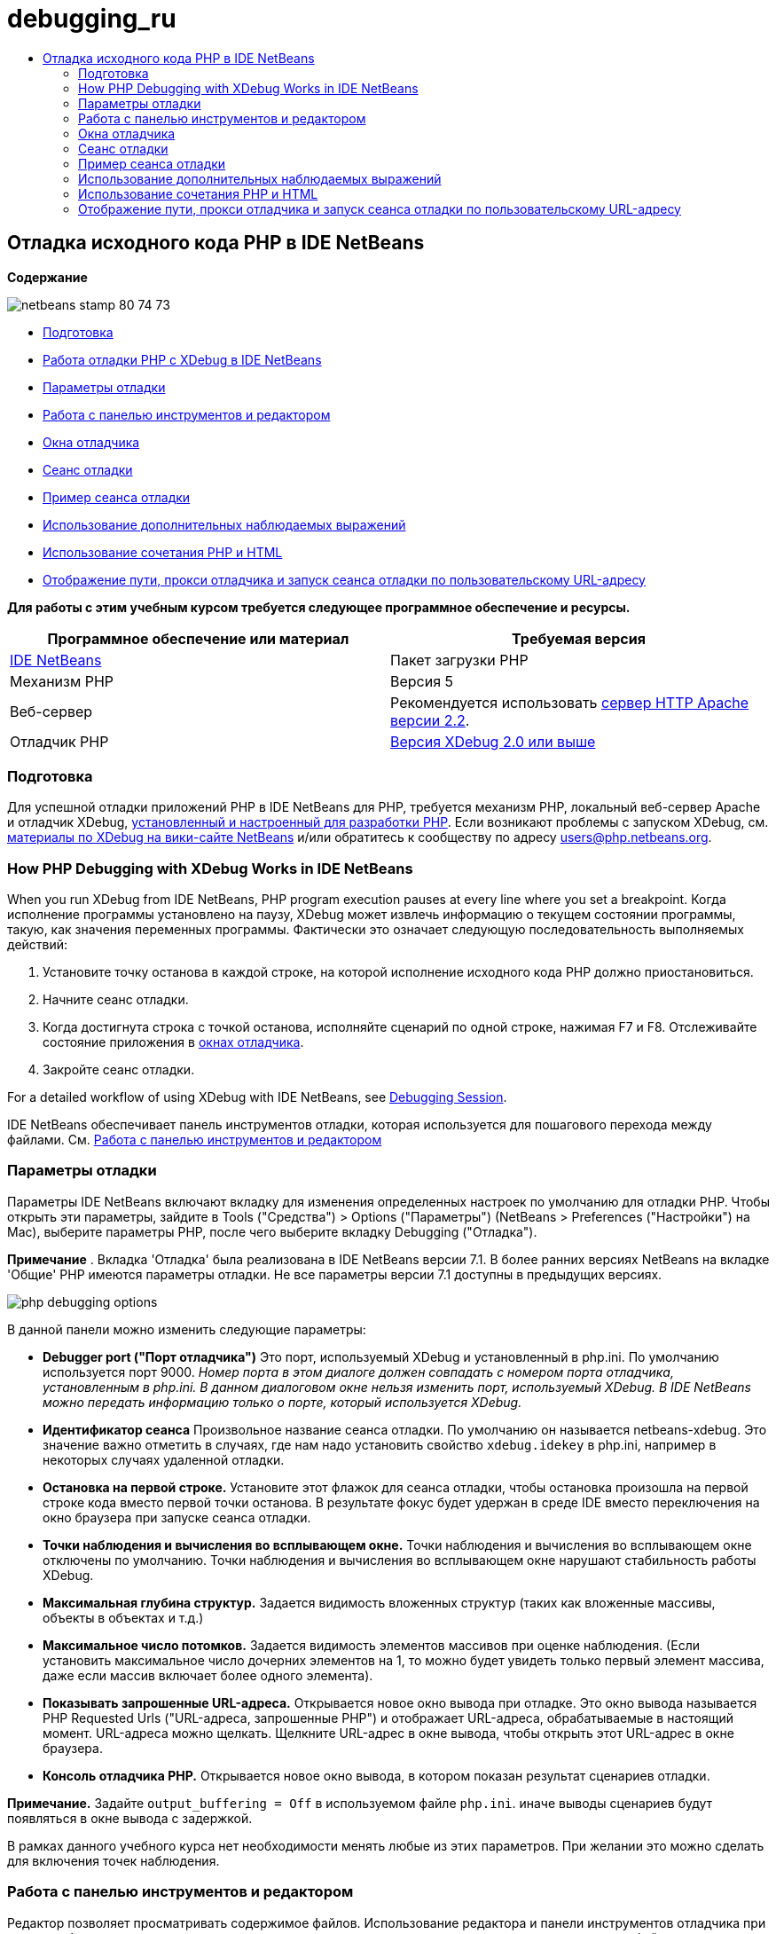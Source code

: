 // 
//     Licensed to the Apache Software Foundation (ASF) under one
//     or more contributor license agreements.  See the NOTICE file
//     distributed with this work for additional information
//     regarding copyright ownership.  The ASF licenses this file
//     to you under the Apache License, Version 2.0 (the
//     "License"); you may not use this file except in compliance
//     with the License.  You may obtain a copy of the License at
// 
//       http://www.apache.org/licenses/LICENSE-2.0
// 
//     Unless required by applicable law or agreed to in writing,
//     software distributed under the License is distributed on an
//     "AS IS" BASIS, WITHOUT WARRANTIES OR CONDITIONS OF ANY
//     KIND, either express or implied.  See the License for the
//     specific language governing permissions and limitations
//     under the License.
//

= debugging_ru
:jbake-type: page
:jbake-tags: old-site, needs-review
:jbake-status: published
:keywords: Apache NetBeans  debugging_ru
:description: Apache NetBeans  debugging_ru
:toc: left
:toc-title:

== Отладка исходного кода PHP в IDE NetBeans

*Содержание*

image:netbeans-stamp-80-74-73.png[title="Содержимое этой страницы применимо к IDE NetBeans 7.2, 7.3, 7.4 и 8.0"]

* link:#gettingReady[Подготовка]
* link:#howDebuggerWorks[Работа отладки PHP с XDebug в IDE NetBeans]
* link:#options[Параметры отладки]
* link:#work[Работа с панелью инструментов и редактором]
* link:#editorLayout[Окна отладчика]
* link:#debuggingSession[Сеанс отладки]
* link:#sampleDebuggingSession[Пример сеанса отладки]
* link:#usingAdditionalWatches[Использование дополнительных наблюдаемых выражений]
* link:#mixedPHPHTMLCases[Использование сочетания PHP и HTML]
* link:#debug_url[Отображение пути, прокси отладчика и запуск сеанса отладки по пользовательскому URL-адресу]

*Для работы с этим учебным курсом требуется следующее программное обеспечение и ресурсы.*

|===
|Программное обеспечение или материал |Требуемая версия 

|link:https://netbeans.org/downloads/index.html[IDE NetBeans] |Пакет загрузки PHP 

|Механизм PHP |Версия 5 

|Веб-сервер |Рекомендуется использовать link:http://httpd.apache.org/download.cgi[сервер HTTP Apache версии 2.2].
 

|Отладчик PHP |link:http://www.xdebug.org/[Версия XDebug 2.0 или выше] 
|===

=== Подготовка

Для успешной отладки приложений PHP в IDE NetBeans для PHP, требуется механизм PHP, локальный веб-сервер Apache и отладчик XDebug, link:../../trails/php.html#configuration[установленный и настроенный для разработки PHP]. Если возникают проблемы с запуском XDebug, см. link:http://wiki.netbeans.org/HowToConfigureXDebug[материалы по XDebug на вики-сайте NetBeans] и/или обратитесь к сообществу по адресу users@php.netbeans.org.

=== How PHP Debugging with XDebug Works in IDE NetBeans

When you run XDebug from IDE NetBeans, PHP program execution pauses at every line where you set a breakpoint. Когда исполнение программы установлено на паузу, XDebug может извлечь информацию о текущем состоянии программы, такую, как значения переменных программы. Фактически это означает следующую последовательность выполняемых действий:

1. Установите точку останова в каждой строке, на которой исполнение исходного кода PHP должно приостановиться.
2. Начните сеанс отладки.
3. Когда достигнута строка с точкой останова, исполняйте сценарий по одной строке, нажимая F7 и F8. Отслеживайте состояние приложения в link:#editorLayout[окнах отладчика].
4. Закройте сеанс отладки.

For a detailed workflow of using XDebug with IDE NetBeans, see link:#debuggingSession[Debugging Session].

IDE NetBeans обеспечивает панель инструментов отладки, которая используется для пошагового перехода между файлами. См. link:#work[Работа с панелью инструментов и редактором]

=== Параметры отладки

Параметры IDE NetBeans включают вкладку для изменения определенных настроек по умолчанию для отладки PHP. Чтобы открыть эти параметры, зайдите в Tools ("Средства") > Options ("Параметры") (NetBeans > Preferences ("Настройки") на Mac), выберите параметры PHP, после чего выберите вкладку Debugging ("Отладка").

*Примечание* . Вкладка 'Отладка' была реализована в IDE NetBeans версии 7.1. В более ранних версиях NetBeans на вкладке 'Общие' PHP имеются параметры отладки. Не все параметры версии 7.1 доступны в предыдущих версиях.

image:php-debugging-options.png[]

В данной панели можно изменить следующие параметры:

* *Debugger port ("Порт отладчика")* Это порт, используемый XDebug и установленный в php.ini. По умолчанию используется порт 9000. _Номер порта в этом диалоге должен совпадать с номером порта отладчика, установленным в php.ini. В данном диалоговом окне нельзя изменить порт, используемый XDebug. В IDE NetBeans можно передать информацию только о порте, который используется XDebug._
* *Идентификатор сеанса* Произвольное название сеанса отладки. По умолчанию он называется netbeans-xdebug. Это значение важно отметить в случаях, где нам надо установить свойство `xdebug.idekey` в php.ini, например в некоторых случаях удаленной отладки.
* *Остановка на первой строке.* Установите этот флажок для сеанса отладки, чтобы остановка произошла на первой строке кода вместо первой точки останова. В результате фокус будет удержан в среде IDE вместо переключения на окно браузера при запуске сеанса отладки.
* *Точки наблюдения и вычисления во всплывающем окне.* Точки наблюдения и вычисления во всплывающем окне отключены по умолчанию. Точки наблюдения и вычисления во всплывающем окне нарушают стабильность работы XDebug.
* *Максимальная глубина структур.* Задается видимость вложенных структур (таких как вложенные массивы, объекты в объектах и т.д.)
* *Максимальное число потомков.* Задается видимость элементов массивов при оценке наблюдения. (Если установить максимальное число дочерних элементов на 1, то можно будет увидеть только первый элемент массива, даже если массив включает более одного элемента).
* *Показывать запрошенные URL-адреса.* Открывается новое окно вывода при отладке. Это окно вывода называется PHP Requested Urls ("URL-адреса, запрошенные PHP") и отображает URL-адреса, обрабатываемые в настоящий момент. URL-адреса можно щелкать. Щелкните URL-адрес в окне вывода, чтобы открыть этот URL-адрес в окне браузера.
* *Консоль отладчика PHP.* Открывается новое окно вывода, в котором показан результат сценариев отладки.

*Примечание.* Задайте `output_buffering = Off` в используемом файле `php.ini`. иначе выводы сценариев будут появляться в окне вывода с задержкой.

В рамках данного учебного курса нет необходимости менять любые из этих параметров. При желании это можно сделать для включения точек наблюдения.

=== Работа с панелью инструментов и редактором

Редактор позволяет просматривать содержимое файлов. Использование редактора и панели инструментов отладчика при отладке обеспечивает пошаговое выполнение кода и возможность просмотра влияния содержимого файлов на то, что происходит в браузере.

* link:#toolbar[Использование панели инструментов отладчика]
* link:#editorBreakpoints[Установка точек останова]
* link:#editorTooltips[Просмотр всплывающих подсказок]

==== Использование панели инструментов отладчика

При запуске сеанса над редактором отладки отображается панель инструментов отладчика.

image:debugger-toolbar2.png[title="Панель инструментов отладчика в отложенном состоянии"]

Панель инструментов предоставляет возможности выполнения следующих действий:

|===
|*Завершить сеанс* ( image:finish-session-button.png[] ) |Завершение сеанса отладки 

|*Приостановить* ( image:pause-button.png[] ) |Приостановка сеанса отладки 

|*Возобновить* ( image:resume-button.png[] ) |Возобновление сеанса отладки 

|*Обход процедур* ( image:step-over-button.png[] ) |Переход к следующему оператору выполнения 

|*Вход в* ( image:step-into-button.png[] ) |Переход к вызову функции 

|*Выходt* ( image:step-out-button.png[] ) |Выход из текущего состояния вызова функции 

|*Переход к курсору* ( image:run-to-cursor-button.png[] ) |Запуск выполнения с позиции курсора 
|===

 

==== Установка точек останова

Точки останова, установленные в файлах, указывают позицию, в которой отладчик должен прервать выполнение кода.

*Важно!* Для использования XDebug в коде PHP _необходимо_ установить точки останова.

Для установки точки останова щелкните в левом поле редактора строку, в которой необходимо установить эту точку.

image:set-breakpoint.png[title="Точка останова может быть задана в редакторе"]

Чтобы удалить точку останова, щелкните маркер точки останова ( image:breakpoint-badge.png[] ).

Также можно временно отключить точки останова. Для этого щелкните правой кнопкой мыши значок точки останова и снимите выделение с 'Точка останова' > ✔'Включено'. Выполняется переключение точки останова в отключенное состояние, после чего маркер выделяется серым ( image:disabled-breakpoint-badge.png[] ) и отображается на левом поле.

Если отладчик во время работы достигает точки останова, отладка приостанавливается, что позволяет просмотреть значения в окнах отладки и перейти к любому месту кода после точки останова.

image:stop-on-breakpoint.png[title="Отладчик приостанавливает работу по достижении точек останова"]

==== Просмотр всплывающих подсказок

Когда работа отладчика приостановлена в время сеанса отладки, можно навести мышь на идентификатор PHP в редакторе для отображения подсказки. Если идентификатор действителен в выбранном окне стека вызовов, отображается его значение. Также можно выбрать выражения PHP. Значение выражения отображается в подсказке.

image:tool-tip.png[title="Подсказки отображаются в редакторе"]

=== Окна отладчика

После начала сеанса отладки под главным окном редактора появится несколько окон отладчика. Окна отладчика позволяют отслеживать значения переменных и выражений по мере перебора кода, изучать стеки вызовов исполняющихся потоков, проверять URL-адреса файлов исходного кода и переключаться между сеансами, если запущены параллельные сеансы отладки.

* link:#sessions[Окно "Sessions"]
* link:#localVar[Окно "Variables"]
* link:#watches[Окно "Watches"]
* link:#callStack[Окно "Call Stack"]
* link:#threads[Окно "Threads"]
* link:#sources[Окно "Sources"]
* link:#breakpoints[Окно "Breakpoints"]

Все окна отладки можно вызвать из среды IDE путем выбора "Window > Debugging". После активации сеанса отладки можно перейти в окна отладки.

image:debugger-menu.png[title="Доступ к меню отладчика получается из главного меню среды IDE"]

==== Окно "Sessions"

В окне "Sessions" отображаются сеансы отладки, активные в настоящий момент. При запуске сеанса отладки PHP запись для отладчика PHP можно увидеть в окне Sessions ("Сеансы").

image:sessions-win.png[]

IDE NetBeans также позволяет запускать одновременно несколько сеансов отладчиков. Например, можно одновременно отлаживать проект Java и проект PHP. В данном случае можно определить два сеанса, перечисленных в окне Sessions ("Сеансы").

image:sessions-win2.png[]

Текущий сеанс (т.е. сеанс, которым можно управлять с помощью панели инструментов отладчика) отмечен более заметным значком ( image:current-session-icon.png[] ). Для переключения сеансов дважды щелкните сеанс, который необходимо сделать текущим или щелкните правой кнопкой мыши сеанс, который не является текущим и выберите 'Сделать текущим'.

*Примечание.* Рекомендуется воспользоваться переключением сеансов, если текущий сеанс отложен.

Также можно щелкнуть правой кнопкой мыши всплывающее окно для завершения сеанса (щелкните правой кнопкой мыши и выберите 'Завершить') или переключитесь между отладкой текущего потока или всех потоков в сеансе (щелкните правой кнопкой мыши и выберите 'Область' > 'Отладка всех потоков' или 'Отладка текущего потока').

==== Окно "Variables"

Когда работа отладчика приостановлена, в окне Variables ("Переменные") отображаются переменные текущего объекта `window` для выбранного кадра стека вызовов. Узел отображается для каждой переменной в текущем окне. Суперглобальные переменные группируются в отдельном узле.

image:vars-win.png[]

 

По мере продвижения по коду значение некоторых локальных переменных может меняться. Такие локальные переменные в окне "Local variables" отображаются полужирным шрифтом. Также можно щелкнуть непосредственно столбец "Value" и вручную изменить значения переменной.

==== Окно "Watches"

Установка точек наблюдения нарушает стабильную работу XDebug и не рекомендуется. По умолчанию точки наблюдения отключены. Однако, если точки наблюдения все же нужно установить, см. link:#usingAdditionalWatches[Использование дополнительных точек наблюдения].

==== Окно "Call Stack"

В окне "Call Stack" ("Стек вызовов") представлена последовательность вызовов, осуществленных в процессе выполнения. При приостановке отладчика в окне "Call Stack" отображается последовательность вызовов функций (т.е. _стек вызовов_). При первой приостановке автоматически выделяется самое верхнее окно стека вызовов. Дважды щелкните вызов функции в окне, чтобы перейти к этой строке в редакторе. Если выполнен вызов к классу PHP, окно навигатора также переместится к этой строке, если дважды щелкнуть вызов.

image:call-stack-win.png[]

Можно дважды щелкнуть кадр стека вызовов, чтобы выбрать его, а затем рассмотреть значения переменных или выражений для данного кадра в окнах link:#localVar[Variables] ("Переменные") и link:#watches[Watches] ("Точки наблюдения").

==== Окно "Threads"

Окно Threads ("Потоки") указывает, какой сценарий PHP активен в настоящий момент и выполняется ли он, либо находится на точке останова. Если сценарий выполняется, необходимо перейти в окно браузера для взаимодействия с ним.

image:threads-win.png[]

==== Окно "Sources"

В окне "Sources" отображаются все файлы и сценарии, загруженные для сеанса отладки. В настоящий момент окно Sources ("Исходные коды") не работает для проектов PHP.

==== Окно "Breakpoints"

Для просмотра всех точек останова, установленных в среде IDE, можно использовать окно "Breakpoints".

image:breakpoints-win.png[]

Из окна Breakpoints можно включать или отключать точки останова в окне Context ("Контекст"). Также можно создавать группы точек останова.

=== Сеанс отладки

Следующая процедура представляет собой последовательность выполняемых действий в типичном сеансе отладки.

*Для запуска сеанса отладки выполните следующее:*

1. Запустите среду IDE и откройте файл, содержащий исходный код, который необходимо отладить.
2. Установите точку останова в каждой строке, где отладчику следует приостановить работу. Для установки точки останова, поместите курсор в начало строки и нажмите Ctrl-F8 / ⌘-F8 или выберите 'Отладка' > 'Переключение точек останова на строке'
3. В окне 'Проекты' перейдите к узлу текущего проекта, щелкните правой кнопкой мыши и выберите 'Отладка' во всплывающем меню. Среда IDE открывает окна отладки и выполняет проект в отладчике до достижения установленной точки останова.
*Примечание.* Если текущий проект настроен как 'Главный' выберите 'Отладка'  > 'Отладка главного проекта' или нажмите Ctrl-F5, или щелкните image:debug-main-project-button.png[].
4. Перейдите в окно "Local Variables". В данном окне показаны все переменные, которые инициализированы внутри текущей функции, их типы и их значения.
5. Для просмотра значения переменной отдельно от функции переместите курсор на отображаемую переменную. Подсказка показывает значение переменной.
6. Для построчного выполнения программы (включая строки внутри всех вызванных функций) нажмите F7 или выберите "Debug > StepInto" и наблюдайте за изменениями значений переменных в окне "Локальные переменные".
7. Для проверки логики программы путем наблюдения за изменениями выражений определите новый параметр наблюдения:
1. Для открытия окна "Watches " выберите путь "Window > Debugging > Watches" или нажмите сочетание клавиш Ctrl-Shift-2. Откроется окно "Watches".
2. Щелкните окно "Watches" правой кнопкой мыши и выберите "New Watch" во всплывающем меню. Откроется окно "New Watch".
3. Введите наблюдаемое выражение и нажмите OK.

Теперь в течение отладки можно выполнить дополнительную проверку.

*Важно!* Для установки точек наблюдения необходимо включить точки наблюдения на link:#options[вкладке Debugging ("Отладка") параметров PHP].

8. Для пропуска построчного выполнения кода в функции получите возвращенное этой функцией значение, перейдите к следующей строке после вызова функции и нажмите F8 или выберите "Debug > Step Over".
9. Для пропуска построчного выполнения кода в функции получите возвращенное этой функцией значение, перейдите к следующей строке после вызова функции и нажмите F8 или выберите "Debug > Step Over".
10. Для приостановки сеанса отладки выберите "Debug > Pause".
11. Для продолжения сеанса отладки выберите "Debug > Continue".image:continue-debugging-session.png[].
12. Для отмены сеанса отладки нажмите image:stop-debugging-session.png[].
13. 
После завершения программы окна отладки закрываются.

=== Пример сеанса отладки

Пример в этом разделе иллюстрирует базовые функции отладчика, включая вход в функции и перешагивание через них. Кроме того, в нём показан типичный вывод окна отладчика.

1. Создайте новый проект PHP со следующими параметрами:
* Тип проекта – приложение PHP
* Расположение исходных файлов – по умолчанию папка `htdocs`
* Настройка выполнения – локальный веб-сайт
Для получения более подробной информации о настройке проекта PHP см. link:project-setup.html[Настройка проекта PHP].
2. Для активации возможности использования "горячих" клавиш во время сеанса установите курсор на узел проекта и выберите "Set as Main Project" во всплывающем меню.
3. Введите следующий код в файле `index.php`:
[source,xml]
----

  <!DOCTYPE HTML PUBLIC "-//W3C//DTD HTML 4.01 Transitional//EN"><html><head><meta http-equiv="Content-Type" content="text/html; charset=UTF-8"><title>NetBeans PHP debugging sample</title></head><body><?php$m=5;$n=10;$sum_of_factorials = calculate_sum_of_factorials ($m, $n);echo "The sum of factorials of the entered integers is " . $sum_of_factorials;function calculate_sum_of_factorials ($argument1, $argument2) {$factorial1 = calculate_factorial ($argument1);$factorial2 = calculate_factorial ($argument2);$result = calculate_sum ($factorial1, $factorial2);return $result;}function calculate_factorial ($argument) {$factorial_result = 1;for ($i=1; $i<=$argument; $i++) {$factorial_result = $factorial_result*$i;}return $factorial_result;}function calculate_sum ($argument1, $argument2) {return $argument1 + $argument2;}?></body></html>
----
Этот код содержит три функции:
* функция `calculate_factorial ()`;
* функция `calcualte_sum ()`;
* функция `calculate_sum_of_factorials ()` (дважды вызывает функцию `calculate_factorial`, затем однократно вызывает функцию `calcualte_sum ()` и возвращает рассчитанную сумму факториалов).
4. Задайте точку останова (Ctrl-F8/⌘-F8) в начале блока PHP:
[source,java]
----

<?php
----
5. Для начала отладка щелкните image:debug-main-project-button.png[]. Отладчик остановится по достижении точки останова.
6. Нажмите F7 три раза. Отладчик остановится в той строке, в которой вызывается функция `calculate_sum_of_factorials ()`. В окне "Local Variables" отображаются переменные `$m` и `$n` с соответствующими значениями:
image:degugger-stopped-at-function-call.png[]
7. Нажмите F7 для перехода к функции `calculate_sum_of_factorials()`. Отладчик начнет выполнение кода внутри функции `calculate_sum_of_factorials ()` и остановится при вызове функции `calculate_factorial()`.
image:call-of-embedded-function.png[]
Теперь в окне "Local Variables" отображаются локальные переменные `$argument1` и `$argument2`, заявленные в функции `calculate_sum_of_factorials ()`.
image:variables-inside-function-call-another-function.png[]
8. Нажмите F7. Отладчик начнет выполнение кода с функцией `calculate_factorial()`. В окне "Call Stack" отображается стек вызовов функций в обратном порядке, начиная с последней вызванной функции:
image:call-stack.png[]
9. Нажмите F7 для перехода к циклу. Просмотрите значения переменных в окне Variables ("Переменные").
image:local-variables-inside-loop.png[]
10. После подтверждения правильности работы кода нажмите Ctrl-F7/⌘-F7, чтобы отменить выполнение функции. Затем будет выполнен возврат к строке, следующей после строки вызова функции `calculate_factorial()`.
*Примечание.* В качестве альтернативы можно нажимать F7 до завершения программой выполнения функции `calculate_factorial()`. После вызова этой функции также будет выполнен возврат к следующей строке.
image:call-of-embedded-function-second-time.png[]
11. Поскольку проверка функции `calculate_factorial()` была только что выполнена, и известно, что функция работает нормально, ее выполнение можно "пропустить". Для этого нажмите F8. Программа завершит работу при вызове функции `calculate_sum()`.
image:cal-of-embedded-function-calculate-sum.png[]
12. Для перехода к функции `calculate_sum()` нажмите F7.
13. Для этого нажмите F8. В любом случае отладчик остановится на последней строке в функции `calculate_sum_of_factorials()`.
image:return-result.png[]
14. Нажмите F7. Отладчик переместится к строке с оператором `echo`.
15. Нажимайте F7 до тех пор, пока отладчик не завершит работу с программой. Откроется окно браузера, в котором отображается результат выполнения программы:
image:program-output.png[]

=== Использование дополнительных наблюдаемых выражений

В целях дальнейшего выполнения программы можно определить дополнительное наблюдаемое выражение. Это может способствовать обнаружению ошибок.

*Внимание!* Настройка дополнительных точек наблюдения нарушает стабильную работу XDebug. По умолчанию точки наблюдения отключены в link:#options[параметрах отладки].

1. Обновите код, как показано ниже (замените знак "плюс" на знак "минус"):
[source,java]
----

function calculate_sum ($argument1, $argument2) {return $argument1 - argument2;}
----
Можно предположить, что это следствие неправильного написания кода, но фактически требуется еще раз подсчитать сумму.
2. Выберите 'Отладка' > 'Создать наблюдение' или нажмите Ctrl/⌘-shift-F7. Откроется окно "New Watch".
3. Введите следующее выражение и нажмите "ОК".
[source,java]
----

$factorial1+$factorial2
----
Новое выражение появится в окне "Watches".
4. Запустите сеанс отладки. После остановки отладчика остановится в указанной строке:
[source,java]
----

return $result;
----
сравните значение выражения в окне "Watches" со значением $result в окне "Local Variables". Эти значения должны совпадать, но они различны.
image:watches.png[]
Этот пример является простым, однако позволяет получить некоторое представление об использовании наблюдаемых выражений.

=== Использование сочетания PHP и HTML

Можно выполнить отладку кода, содержащего одновременно блоки на языках HTML и PHP. В примере из раздела link:#sampleDebuggingSession[Пример сеанса отладки] значения жестко запрограммированы. Расширьте код путем добавления формы ввода HTML для ввода значений.

1. Добавьте следующий код HTML над блоком <? php? >:
[source,xml]
----

 <form action="index.php" method="POST">Enter the first integer, please:<input type="text" name="first_integer"/><br/>Enter the second integer, please:<input type="text" name="second_integer"/><br/><input type="submit" name="enter" value="Enter"/></form>
----

Дополнительная информация о link:wish-list-lesson2.html#htmlForm[формах ввода HTML].

2. Замените следующие строки в верхней части блока <? php? >:
[source,java]
----

$m=5;$n=10;$sum_of_factorials = calculate_sum_of_factorials ($m, $n);echo "The sum of factorials of the entered integers is " . $sum_of_factorials;
----
на следующий код:
[source,java]
----

if (array_key_exists ("first_integer", $_POST) &amp;&amp; array_key_exists ("second_integer", $_POST)) {$result = calculate_sum_of_factorials ($_POST["first_integer"], $_POST["second_integer"]);echo "Sum of factorials is " . $result;}
----
3. Установите точку останова в начале блока <? php? > и начните link:#debuggingSession[сеанс отладки].
4. Нажмите F7. Отладчик перейдет к программе. Откроется окно браузера, но форма ввода в нем не отображается. Это нормальный режим работы отладчика, поскольку для отображения веб-страницы отладчик должен пройти по всему исходному коду. Фактически это означает, что отладчик обрабатывает код дважды. Первый раз обрабатывается код для отображения формы ввода HTML. Второй раз поэтапно обрабатывается код PHP.
5. Нажимайте F7 до тех пор, пока не будет достигнут конец программы; после этого откроется форма ввода.
6. Заполните форму и нажмите Enter. Сеанс отладки будет продолжен, как описано в разделе link:#sampleDebuggingSession[Пример сеанса отладки].

=== link:[Отображение пути, прокси отладчика и запуск сеанса отладки по пользовательскому URL-адресу]

Отлаживать можно как сценарии, так и веб-страницы, причем отладку веб-страниц можно проводить как локально, так и удаленно. При удаленной отладке к сожалению файл отладки php на удаленном сервере не совпадает с файлом, открытым в IDE NetBeans, запущенном на локальном компьютере. Таким образом, поддержка отладчика в среде IDE NetBeans должна быть способна сопоставлять пути сервера с локальными путями. Однако, в силу различных осложнений, сопоставление путей невозможно разрешить автоматически для каждого отдельного сценария. Следовательно, начиная с NetBeans 6.7, пользвоатели могут вручную определять сопоставление путей с помощью link:https://netbeans.org/kb/docs/php/project-setup.html[настройки проекта] для отдельных конфигураций. Также можно указать прокси-сервер, если таковой имеется, и URL-адрес, с которого начинается сеанс отладки. Если этот URL-адрес не указать, отладка начнется с файла индекса.

*Чтобы настроить сопоставление путей и разрешить использование пользовательских URL-адресов при отладке:*

1. Щелкните правой кнопкой узел проекта в окне Projects ("Проекты") и откройте свойства проекта в контекстном меню.
2. В диалоговом окне 'Свойства проекта' перейдите в категорию 'Конфигурация запуска'.
3. Нажмите кнопку Advanced ("Дополнительные"). Откроется диалоговое окно расширенной настройки сети.
4. Добавьте путь сервера и путь проекта для сопоставления путей.
5. В Debug URL ("Отладка URL-адреса") выберите один из следующих вариантов (не оставляйте выбор по умолчанию):

* Ask Every Time ("Спрашивать каждый раз"), указывающий среде IDE запрашивать URL-адрес у пользователя при каждом запуске сеанса отладки.
* Do Not Open Web Browser ("Не открывать веб-браузер"), в результате чего придется открыть браузер и ввести URL-адрес вручную (будет необходима переменная GET/POST XDEBUG_SESSION_START).
6. В случае использования для отладки прокси-сервера введите имя узла и порт сервера в разделе Debugger Proxy ("Прокси отладчика").

Дополнительные сведения приведены в записи link:http://blogs.oracle.com/netbeansphp/entry/path_mapping_in_php_debugger[Path Mapping in PHP Debugger ("Сопоставление путей в отладчике PHP")] блога по Net Beans для PHP.


link:/about/contact_form.html?to=3&subject=Feedback:%20Debugging%20PHP[Отправить отзыв по этому учебному курсу]


Для отправки комментариев и предложений, получения поддержки и новостей о последних разработках, связанных с PHP IDE NetBeans link:../../../community/lists/top.html[присоединяйтесь к списку рассылки users@php.netbeans.org].

link:../../trails/php.html[Возврат к учебной карте PHP]


NOTE: This document was automatically converted to the AsciiDoc format on 2018-03-13, and needs to be reviewed.
